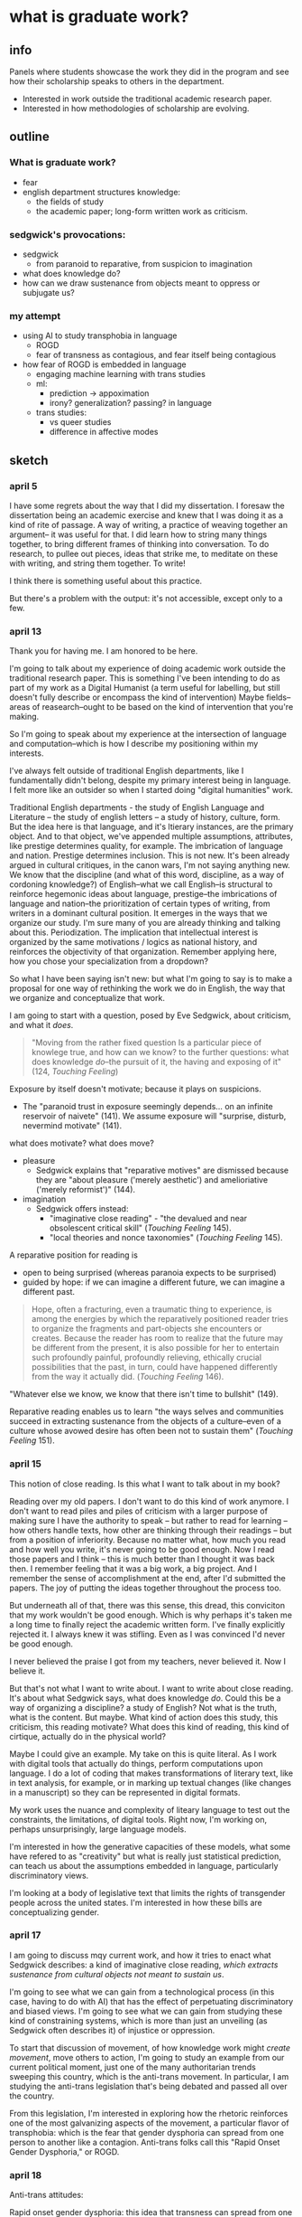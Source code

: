 * what is graduate work?
** info
Panels where students showcase the work they did in the program and
see how their scholarship speaks to others in the department.
- Interested in work outside the traditional academic research paper.
- Interested in how methodologies of scholarship are evolving.

** outline
*** What is graduate work?
- fear
- english department structures knowledge:
  - the fields of study
  - the academic paper; long-form written work as criticism.

*** sedgwick's provocations:
- sedgwick
  - from paranoid to reparative, from suspicion to imagination
- what does knowledge do?
- how can we draw sustenance from objects meant to oppress or
  subjugate us?

*** my attempt
- using AI to study transphobia in language
  - ROGD
  - fear of transness as contagious, and fear itself being
    contagious
- how fear of ROGD is embedded in language
  - engaging machine learning with trans studies
  - ml:
    - prediction -> appoximation
    - irony? generalization? passing? in language
  - trans studies:
    - vs queer studies
    - difference in affective modes


** sketch
*** april 5
I have some regrets about the way that I did my dissertation. I
foresaw the dissertation being an academic exercise and knew that I
was doing it as a kind of rite of passage. A way of writing, a
practice of weaving together an argument-- it was useful for that. I
did learn how to string many things together, to bring different
frames of thinking into conversation. To do research, to pullee out
pieces, ideas that strike me, to meditate on these with writing, and
string them together. To write!

I think there is something useful about this practice.

But there's a problem with the output: it's not accessible, except
only to a few.

*** april 13
Thank you for having me. I am honored to be here.

I'm going to talk about my experience of doing academic work outside
the traditional research paper. This is something I've been intending
to do as part of my work as a Digital Humanist (a term useful for
labelling, but still doesn't fully describe or encompass the kind of
intervention) Maybe fields--areas of reasearch--ought to be based on
the kind of intervention that you're making.

So I'm going to speak about my experience at the intersection of
language and computation--which is how I describe my positioning
within my interests.

I've always felt outside of traditional English departments, like I
fundamentally didn't belong, despite my primary interest being in
language. I felt more like an outsider so when I started doing
"digital humanities" work.

Traditional English departments - the study of English Language and
Literature -- the study of english letters -- a study of history,
culture, form. But the idea here is that language, and it's ltierary
instances, are the primary object. And to that object, we've appended
multiple assumptions, attributes, like prestige determines quality,
for example. The imbrication of language and nation. Prestige
determines inclusion. This is not new. It's been already argued in
cultural critiques, in the canon wars, I'm not saying anything new. We
know that the discipline (and what of this word, discipline, as a way
of cordoning knowledge?) of English--what we call English--is
structural to reinforce hegemonic ideas about language, prestige--the
imbrications of language and nation--the prioritization of certain
types of writing, from writers in a dominant cultural position. It
emerges in the ways that we organize our study. I'm sure many of you
are already thinking and talking about this. Periodization. The
implication that intellectual interest is organized by the same
motivations / logics as national history, and reinforces the
objectivity of that organization. Remember applying here, how you
chose your specialization from a dropdown?

So what I have been saying isn't new: but what I'm going to say is to
make a proposal for one way of rethinking the work we do in English,
the way that we organize and conceptualize that work.

I am going to start with a question, posed by Eve Sedgwick, about
criticism, and what it /does/.

#+begin_quote
"Moving from the rather fixed question Is a particular piece of
knowlege true, and how can we know? to the further questions: what
does knowledge /do/--the pursuit of it, the having and exposing of
it" (124, /Touching Feeling/)
#+end_quote

Exposure by itself doesn't motivate; because it plays on suspicions.
- The "paranoid trust in exposure seemingly depends... on an infinite
  reservoir of naivete" (141). We assume exposure will "surprise,
  disturb, nevermind motivate" (141).

what does motivate? what does move?
- pleasure
  - Sedgwick explains that "reparative motives" are dismissed because
    they are "about pleasure ('merely aesthetic') and amelioriative
    ('merely reformist')" (144).
- imagination
  - Sedgwick offers instead:
    - "imaginative close reading" - "the devalued and near obsolescent
      critical skill" (/Touching Feeling/ 145).
    - "local theories and nonce taxonomies" (/Touching Feeling/ 145).

A reparative position for reading is
- open to being surprised (whereas paranoia expects to be surprised)
- guided by hope: if we can imagine a different future, we can imagine
  a different past.

#+begin_quote
Hope, often a fracturing, even a traumatic thing to experience, is
among the energies by which the reparatively positioned reader tries
to organize the fragments and part-objects she encounters or
creates. Because the reader has room to realize that the future may be
different from the present, it is also possible for her to entertain
such profoundly painful, profoundly relieving, ethically crucial
possibilities that the past, in turn, could have happened differently
from the way it actually did. (/Touching Feeling/ 146). 
#+end_quote

"Whatever else we know, we know that there isn't time to bullshit"
(149). 

Reparative reading enables us to learn "the ways selves and
communities succeed in extracting sustenance from the objects of a
culture--even of a culture whose avowed desire has often been not to
sustain them" (/Touching Feeling/ 151).

*** april 15 
This notion of close reading. Is this what I want to talk about in my
book?

Reading over my old papers. I don't want to do this kind of work
anymore. I don't want to read piles and piles of criticism with a
larger purpose of making sure I have the authority to speak -- but
rather to read for learning -- how others handle texts, how other are
thinking through their readings -- but from a position of
inferiority. Because no matter what, how much you read and how well
you write, it's never going to be good enough. Now I read those papers
and I think -- this is much better than I thought it was back then. I
remember feeling that it was a big work, a big project. And I remember
the sense of accomplishment at the end, after I'd submitted the
papers. The joy of putting the ideas together throughout the process
too.

But underneath all of that, there was this sense, this dread, this
conviciton that my work wouldn't be good enough. Which is why perhaps
it's taken me a long time to finally reject the academic written
form. I've finally explicitly rejected it. I always knew it was
stifling. Even as I was convinced I'd never be good enough.

I never believed the praise I got from my teachers, never believed
it. Now I believe it.

But that's not what I want to write about. I want to write about close
reading. It's about what Sedgwick says, what does knowledge
/do/. Could this be a way of organizing a discipline? a study of
English? Not what is the truth, what is the content. But maybe. What
kind of action does this study, this criticism, this reading motivate?
What does this kind of reading, this kind of cirtique, actually do in
the physical world?

Maybe I could give an example. My take on this is quite literal. As I
work with digital tools that actually do things, perform computations
upon language. I do a lot of coding that makes transformations of
literary text, like in text analysis, for example, or in marking up
textual changes (like changes in a manuscript) so they can be
represented in digital formats.

My work uses the nuance and complexity of liteary language to test
out the constraints, the limitations, of digital tools. Right now, I'm
working on, perhaps unsurprisingly, large language models.

I'm interested in how the generative capacities of these models, what
some have refered to as "creativity" but what is really just
statistical prediction, can teach us about the assumptions embedded in
language, particularly discriminatory views.

I'm looking at a body of legislative text that limits the rights of
transgender people across the united states. I'm interested in how
these bills are conceptualizing gender. 

*** april 17
I am going to discuss mqy current work, and how it tries to enact what
Sedgwick describes: a kind of imaginative close reading, /which
extracts sustenance from cultural objects not meant to sustain us/.

I'm going to see what we can gain from a technological process (in
this case, having to do with AI) that has the effect of perpetuating
discriminatory and biased views. I'm going to see what we can gain
from studying these kind of constraining systems, which is more than
just an unveiling (as Sedgwick often describes it) of injustice or
oppression.

To start that discussion of movement, of how knowledge work might
/create movement/, move others to action, I'm going to study an
example from our current political moment, just one of the many
authoritarian trends sweeping this country, which is the anti-trans
movement. In particular, I am studying the anti-trans legislation
that's being debated and passed all over the country.

From this legislation, I'm interested in exploring how the rhetoric
reinforces one of the most galvanizing aspects of the movement, a
particular flavor of transphobia: which is the fear that gender
dysphoria can spread from one person to another like a
contagion. Anti-trans folks call this "Rapid Onset Gender Dysphoria,"
or ROGD.

*** april 18
Anti-trans attitudes:

Rapid onset gender dysphoria: this idea that transness can spread from
one person to another, like a contagion. Cassius Adair describes this
kind of threat as a fear of seduction.

This threat is a not only a fear, but a motivating fear. A fear of
seduction. A fear of being moved to action, to transition.

I'm interested in using LLMs to study this fear of seduction. 
- LLMs are really good at generalizing, at making predictions.
  - what is machine learning? Logistic regression: They get enough
    examples of x and y, so they can map the relationship between x
    and y. There's a formula that maps it. Eventually, with enough
    examples, they can get any x and be able to map it pretty well to
    a y.
  - in this mapping, words, language, is given a numerical
    representation, what's technically called a word vector. This
    enables the computer to make mathematical calculations with the
    word, to make predictions.

In a model, words are an approximation. Language is an approximation.

I'm wondering how this approximation in language might allow us to
study more muted, subtle aspects of tone and meaning in language,
specifically of irony. Trans Studies has theorized irony as an
affective mode that distinguishes trans from queer: while queer wants
to rebel, push and cross boundaries, trans, in the words of Andrea
Long Chu, "just wants to pass" (check quote).

I'm interested in exploring how the fear/seduction of ROGD is embedded
in irony.

Here are some examples of irony from a book, which has since been
discredited (check status of this!) that helped to popularize the term
ROGD.

/examples of irony from 'irreversable damage'/

Taking this lens to read the results of the gender generator.

*** Trans Studies notes

**** Adair, Cassius, and Aren Aizura. “‘The Transgender Craze Seducing Our [Sons]’; or, All the Trans Guys Are Just Dating Each Other.” TSQ: Transgender Studies Quarterly, vol. 9, no. 1, Feb. 2022, pp. 44–64. Silverchair, https://doi.org/10.1215/23289252-9475509.

Questions the negative assumptions around the idea of transness being
contagious. What's so bad about it spreading?

Desire as a way of "contagious gendering," which "cis people do it all
the time".

"we see this t4t Daddy/boy as a space of play in which trans masculine
people can re-operationalize gendering and sexualization practices"


**** TODO cardenas, micha, on transness being viral (Adair).

**** Aizura, Aren Z., et al. “Thinking with Trans Now.” Social Text, vol. 38, no. 4 (145), Dec. 2020, pp. 125–47. Silverchair, https://doi.org/10.1215/01642472-8680478.

Marquis Bey: “Where queer theory advanced a sense of antinormativity
as the golden child of its theorization, as it were, trans studies
might (and I mean might) be said to advance a nonnormativity, the
distinction of which from anti-normativity is one in which the
anti-indexes a militant rejection or reactive opposition, whereas the
non-references, for me, a subversion, a decline to state that refuses
the very logics that structure the ability to say yes or no. Trans
studies offers me that, the tinkering and refusal that cares less
about opposing the hegemonic on its own terms and much more about
subverting the hegemonic by way of living life on another terrain."

Eliza Steinbock: “trans analytics have (historically, though not
universally) a different set of primary affects than queer
theory. Both typically take pain as a reference point, but then their
affective interest zags. Queer relishes the joy of subversion. Trans
trades in quotidian boredom. Queer has a celebratory tone. Trans
speaks in sober detail. Perhaps the style of trans studies has been
for the most part realist, but this should not be mistaken for base
materialism. Even speculative thinking requires enough detail to
launch into new realms.”

**** Chu, Andrea Long. “The Right to Change Sex.” Intelligencer, 11 Mar. 2024, https://nymag.com/intelligencer/article/trans-rights-biological-sex-gender-judith-butler.html.

“we have largely failed to form a coherent moral account of *why*
someone’s gender identity should justify the actual biological
interventions that make up gender-affirming care. If gender really
*is* an all-encompassing structure of social norms that produces the
illusion of sex, critics ask, why would the affirmation of someone’s
gender identity entail a change to their biology?”

“This is why the anti-trans movement is so desperate: It is afraid of
what sex might *become.”*

“I am not terribly bothered by saying that the division of sex
determines gender norms, so long as we remember that it never remotely
*finishes* determining them.”

“I am speaking here of a universal birthright: the freedom of
sex. This freedom consists of two principal rights: the right to
change one’s biological sex without appealing to gender and the right
to assume a gender that is not determined by one’s sexual biology.”

“By asserting the freedom of sex, we may stop relying on the
increasingly metaphysical concept of gender identity to justify
sex-changing care, as if such care were only permissible when one’s
biological sex does not match the serial number engraved on one’s
soul… In general, we must rid ourselves of the idea that any necessary
relationship exists between sex and gender; this prepares us to claim
that the freedom to bring sex and gender into whatever relation one
chooses is a basic human right.”

“They do not owe us an explanation. They are busy taking charge of
their own creation. They may not change the world, but they will
certainly change *themselves.”*


** draft
**** Thank you for having me here today
Thank you for having me here today. I am honored to have been asked to
come and share my take on "graduate work". So I'm going to talk a
little bit about how I approach this question, "What is graduate
work?", which I think is a crucial one, especially for folks in
English, especially at this moment in time, when so many people seem
to be perhaps beyond the reach of (or even desire for) critical
thinking, in the struggle against fascism masquerading as tolerance or
common sense. (something which I'll elaborate on later).

The decisions that I made as a student about what kind of work I would
do stemmed from a strange, kind of contradictory feeling--that I
didn't really belong in an English department, but also that the
English deparment is the only place where I can do my kind of work.

My work in the dissertation has not been what you'd consider
traditional. While it consists of mainly a written component, which is
three chapters totaling about 150 pages, it also contains digital
components. That's because my topic, really, was not literature, it
was software, digital tools. My main research question was how digital
tools, specifically those that work with language, engage with the
semantic and expressive qualities of language. I was interested in how
digital tools collapse or reduce some of the complexities,
ambiguities, and nuances of language. I used literature, and
particularly queer literature, as a kind of test case that enabled me
to experiment with various tools, like text analysis for example,
manipulated and transformed language. In addition to writing, then, I
ended up creating software applications that I coded myself, using
programming skills that I taught myself deliberately as part of my
graduate training. For my chapter on text analysis, for example, I
created a simple application (which builds on existing applications)
that allows users to analyze gender terms in novels like Virginia
Woolf's /Orlando/.

[screenshot of text analysis app? or no?]

Coming back to this contradictory feeling: this feeling that my work
doesn't belong in an English deparment, but that there's no other
place for it: I'm going to elaborate on this feeling. And I'm going to
explain how I used this feeling to create a kind of strategy for
carving out my own path. Especially what I rejected, or let go, from
English, and what I took with me as sustenance.

**** thinking productively through fear
I'll start with what I rejected from English, which ironically starts
with my own feeling of rejection that I experienced, very early on in
my studies. This feeling of rejection manifested as a feeling of fear,
which also goes by impostor syndrome, a concept you're all probably
very familiar with.

Thoughout graduate school, I have experienced an almost debilitating
fear of public speaking. It came anytime that I was talking to a
group, even in a group as small and intimate as a seminar. It was
excessive, and wouldn't go away. There were years where I couldn't
even look at the podium in the English department lounge without
feeling panicky.

I think fear, and negative feelings in general, can be re-deployed as
tools for subverting repressive structures (which is a theme I will
pick back up in this talk). But for now, I will say that this fear was
useful because every time I tried to unpack it, to understand it, I
came to the same reasoning: that my work, my process, doesn't look
like the others; and that means that there's something wrong with me.

Where did this idea, that I'm not good enough, come from? There are a
lot of causes for this fear, that have to do with my own history with
schooling, my identity, and many other factors. But one major cause is
context, that is, the English department as a context for where I was
doing the work that I was so afraid of sharing. 

**** english departments - how are english departments prohibitive?
English deparments do a good job instilling certain assumptions about
how academic study should be organized and carried out, in ways that
perpetuate systems of knowledge and prestige. These systems of
knowledge and prestige, as many have argued before, create boundaries
around the discipline that discourage change, or those who might want
to change it. These are systems that facilitate impostor syndrome.

I'll give a really small example that illustrates this issue, an
example that points to a much larger problem with the way that English
organizes itself. 

I remember, and maybe you do too, applying to this program and being
confronted with the dropdown menu where you have to select your
particular field within English. I struggled with this menu, because I
couldn't fit my interests within a specific field and especially not
within a particular period. All I knew is that I wanted to read queer
literature and do something with digital tools. So I selected
"Modernism" as my primary field (because in my logic, Modernist
writing has the most "queer" writing) and "Digital Humanities" (which
is a label I accept more for reasons of visibility than because it
actually describes my work) as my secondary field.

At the time, I wasn't really thinking about how this small component
of the application indicated assumptions about that kind of knowledge
that work in English ought to produce. For example, the periodization
that implies that the study of language forms has some inherent
relationship to nation and culture, and a relationship that is in some
sense uncontested, that is tied to a history and culture of a nation
that, by these chronological partitions, is always progressive. (am I
saying this clearly?). In other words, that historical time becomes an
independant variable--something that is objective, so to speak--for
the study of language. I'm not the first to say that this organization
reproduces assumptions about prestige, that prestige determines
quality, for example, and inclusion in the canon, of writers from a
dominant cultural position.

When people ask me what kind of academic work I do, I say Digital
Studies. And when they say, what the hell is that? I say: I take a
critical approach toward digital tools for studying language.

So this is what I've rejected from English. Now I'm going to talk
about what I took with me, which is methodology. I'm going to give an
example with the work of Eve Kosofky Sedgwick, a famous Queer Studies
scholar who actually taught in this department until she passed
in 2009. I am going to turn to Segwick's work as way of embolden
scholars to join and contribute their knowledge and life experience to
their work. Then, I'm going to give an example of how I have tried to
do this in my own work, in the past and in the future. I hope that the
example of my own journey into scholarship will prompt others to think
about ways for integrating or aligning their work, especially if that
work is not "traditional" English scholarship, in to open up what we
call English Studies.

**** what does knowing do?
So I am going to begin with a question, posed over twenty years ago by
Eve Sedgwick, about criticism, and what it /does/.

For those of you who don't know, Eve Sedgwick is considered one of the
founders of Queer Studies, whose early work (the work that brought her
into prominence in Queer Studies) focuses on unearthing the homosocial
within what are apparently heterosexual couplings in Victorian
novels. This early work offers examples of reading traces of
homosexuality embedded in heterosexual paradigms and dynamics, of
reading "the closet," so speak, in dominant culture. But later in her
academic career, Sedgwick's methodology changes. She turns away from
what she calls "paranoid" modes of reading, where a critic is
searching for what is supposedly "hidden" within a text, and toward
"reparative" ones. In her famous essay on this topic, titled,
"Paranoid Reading and Reparative Reading, or, You’re So Paranoid, You
Probably Think This Essay Is About You," (2002, /Touching Feeling/),
Sedgwick says that the differences between these two kinds of reading
have to do with how we approach knowledge, and the role of knowledge
in criticism. She explains:
#+begin_quote
"Moving from the rather fixed question Is a particular piece of
knowlege true, and how can we know? to the further questions: what
does knowledge /do/--the pursuit of it, the having and exposing of
it" (124, /Touching Feeling/)
#+end_quote
Here, Sedgwick unravels the assumptions behind truth: that truth, on
its own, can motivate people to some kind of action. That if we learn
that something is true, for example, that we will be moved to do
something about it. Merely knowing that something is true, revealing
the presence of systematic oppression, injustice, discrimination, for
example, is not enough to “enjoin that person to any specific train of
epistemological or narrative consequences” (123).

Exposure by itself does not motivate, because paranoia can never be
surprised, it can only be satisfied, at least termporarily. Paranoia
is by nature suspicious: it suspects that there must be something
hiding under the surface. So when it finally "discovers" the secret,
that "discovery" only affirms what it has known all along. That is the
nature of paranoia, and it explains why paranoid reading practices,
what Paul Ricoeur famously calls "hermeneutics of suspicion," do not
typically motivate action.

Paranoid reading practices abound in criticism, especially, as
Sedgwick points out, in her criticism. For example, in one of her
earlier books, /The Epistemology of the Closet/ (1990), she uses these
methods to expose what she calls the unstable binaries of definitional
categories like heterosexual and homosexual. Through readings of
fiction, she exposes the dependence of a privileged heterosexual
position upon the existence of a subordinated homosexual one. It is
only through the creation of the category “homosexual” that the
“heterosexual” appeared. Yet the heterosexual category depends on the
oppression of the homosexual.

In a story by Henry James, "The Beast in the Closet," for example,
Sedgwick argues that homosexuality is defined by a lack of
heterosexual desire. In this story, the main character, John, divulges
to a friend, Mary, that he has a secret, which he calls the "beast in
the jungle": he feels that one day something terrible will happen to
him. He lives many years of his life with this sense of foreboding
dominating his decisions. At the end of the story, after Mary dies,
John visits her grave and realizes that the terrible thing that
happened to him is that, in his obsession with his fate, he missed out
on the experience of loving her.

Speaking of the beast, he says: "It had sprung as he didn't guess; it
had sprung as she hopelessly turned from him... He had justified his
fear and achieved his fate; he had failed, with the last exactitude,
of all he was to fail of... This horror of waking—-this was
knowledge".

Sedgwick's reading argues that John's secret, the beast in the jungle,
is defined by a lack: John desire is constituted not by what he
wanted, but by an absence of an assumed desire for Mary--a
heterosexual desire. This secret, according to Sedgwick, functions as
a closet that hides away a homosexual secret. (And with this summary
of Sedgwick's close-reading I am unforgivably condensing and
simplifying many pages of her diving, thrilling analysis into the
content of unspeakable desires with regard to homosexuality).

In this example and others in Sedgwick's work, she exposes the
inherent instability of binaries — Where one term is not symmetrical
or simply subordinated to another, but rather, depends the other for
its meaning through "simultaneous subsumption and exclusion"
(10). Sedgwick explains that such binaries are “sites that are
peculiarly densely charged with lasting potentials for powerful
manipulation” (10).

But, in her more recent work, Sedgwick explores other critical reading
methods that go beyond what she calls "the logic of repression" (which
she traces to Foucault) that guides much of suspicious reading. She
proposes a mode of "reparative reading," which focuses on connection
rather than exposure. Reparative reading "surrender[s] the knowing,
anxious paranoid determination that no horror, however apparently
unthinkable, shall ever come to the reader as new" (146). Rather, a
reader allows herself to be taken by suprise. It's a kind of
willingness to open up the ways that we read, what Sedgwick calls
"imaginative close reading" - a "devalued and near obsolescent
critical skill" (145).

She turns back to Henry James, but rather than read for what is
secret, unspeakable, or foreclosed in his writing, she elaborates on
the affect of /shame/ as a mobilizing and creative power.

What if, she asks, we take something that is typically taken as a
negative, structuring force in queer identity, like the feeling of
shame, and examine how it unlocks creativity and productivity? To pull
other affects and images into relation? She demonstrates by reading
metaphors that are made possible through shame. For example, she
connects moments of "blushing" and "flushing" to a fantasy of the skin
being entered or touched by a hand.

#+begin_quote
"Shame interests me politically, then, because it generates and
legitimates the place of identity--the question of identity--at the
origin of the impulse to the performative, but does so without giving
that identity space the standing of an essence. It constitutes it as
to-be-constituted, which is also to say, as already there for the
(necessary, productive) misconstrual and
misrecognition. Shame--living, as it does, on and in the muscles and
capillaries of the face--seems to be uniquely contagious from one
person to another. And the contagiousness of shame is only facilitated
by its anamorohic, protean susceptibility to new expressive grammars"
(63 /Touching Feeling/).
#+end_quote

For some queer people, shame is not good or bad, "it is simply the
first, and remains a permanent, structuring fact of identity: one
that, as James's example suggests, has its own, powerfully productive
and powerfully social metamorphic possibilities" (64, /Touching
Feeling/).

I'm interested in this move that Sedgwick is making, of taking what is
typically seen as a negative, oppressive concept, like shame, and
reading how it opens up other modes of connection.

I find this exciting because it is a kind of reading that allows us to
take what has been a tool of oppression and turn it into a source for
sustenance, in Sedgwick's words. She explains that reparative reading
offers "the ways selves and communities succeed in extracting
sustenance from the objects of a culture--even of a culture whose
avowed desire has often been not to sustain them" (/Touching Feeling/
151).

So coming back to this initial question--what does knowledge /do/,
what kind of action does it inspire. It seems that we might approach
our knoweldge work, the work that we do as scholars and teachers of
English, as a way of transforming what has historically been used for
oppressive, repressive purposes toward relation, connection. 

**** my work
I'm going to now turn to some of my work, to exhibit how I am
grappling with an affect that, like shame, is negative and
contagious. That affect is fear.

For this work, I've been interested in a particular kind of fear, of
transphobia, and how it emerges in our current political
moment. Specifically, I'm interested in how transphobia is being used
as a galvanizing tool for the anti-trans movement that is sweeping
this country.

For example, I'm interested in the clinical phenomenon of "Rapid Onset
Gender Dysphoria" (ROGD), which stipulates that trans-ness can be
contagious among adolescents. The phenomenon was coined by Dr. Lisa
Littman in her study of parents of transgender youth, published
in 2018. In her study, Littman interviews over 250 parents of
transgender children and concludes that what she calls "peer
contagion" of gender dysphoria may be a contributing factor for
adolescents who decide to transition. Almost immediately following its
publication, Littman's study was criticized, including by the
publisher, and its methodology and findings has been disavowed by
every major medical association.

Although ROGD is not recognized as a valid diagnosis, it has been used
and is still used as fodder for anti-trans propaganda and
discrimination. It has made its way into the public lexicon, appearing
in books, shows, and most importantly for my project, legislative
bills that are being written, debated, and passed across the US. This
anti-trans legislation, which I'll elaborate on in a moment, limits
trans peoples' access to basic healthcare, public facilities, legal
recognition, and more.

[anti-trans map]

Here, you can see a map of where these bills are most concentrated
across the country.

I think it's important that we understand, today, the threat of gender
transgression. I'm interested in examining the language outlawing
gender transgression, and this particular transgression, of
transitioning from one gender to another, or of opting out of binary
systems of gender. Why is this particular kind of transgression so
controversial, so contentious, among a large part of our population?
Why is the fear of this transgression itself so /contagious/?

So I'm interested in two kinds of contagion: in the fear of transness
being contagious, and in how this fear /itself/ is contagious.

To study these phenomena of fear and its contagiousness, I turn to AI
tools. Here I apply the same analytical spirit from my dissertation,
where I used close-reading strategies to analyze aspects of digital
tools, like programming logics and data formats. In that project, I
took a deep dive into the mechanisms of various digital tools, to
understand how a tool, like text analysis for example, collapses or
reduces the complexity, nuances, and ambiguity of language into
computable formats. Every digital process that works on real world
information, like language, has to make some kind of transformation to
that information. In the example of text analysis, words in a text
have to be regularized and standardized before you can process them
with text analysis software. Because computational text analysis is,
at its most fundamental level, based on counting words, you need to
remove anything that can skew the counts, like semantically minor but
frequent terms such as prepositions and articles, as well as
idiosyncracies like capital letters and word inflections.

This project traces the underlying transformations that occur in a
popular AI tool known as a "large language model" or LLM, which powers
chatbots like ChatGPT. My focus on this project, for the past several
months, is understanding how these models are created, how they are
"trained," so to speak, so I can trace how they /perpetuate/ biases
from their training data.

I'm going to give a quick overview of how this training process works,
so we are all on the same page. Put succinctly, these tools examine
data from the internet in order to glean patterns from which it can
generate new content.

The training process begins with a the model "reading" massive amounts
of text from the internet. From examining this training data, word by
word, it starts to compile numerical probabilities for which words
tend to surround other words. It represents these probabilities with a
number, with actually a very large list of numbers. You can think of
these numbers, or scores, functioning like definitions, which
represent the word's /meaning/ for the computer. To us, these scores
look just like a long list of numbers, but to a computer, the scores
represent a given word's /relationship to every other word in the
entire dataset of words/. That's why, by the way, these models are so
large, and why they take so long to train. It's because every single
word is represented by a massive list of probabilities, probabilities
for how that word relates to every other word in the language.

A language model will then /generate/ content by doing math with the
scores attached to each word in its database. It basically uses the
scores to compute which words are most likely to follow a given
prompt, taking context into account. The output, therefore, is a
/prediction/. And the math that they use to make predictions is
actually math that many of us have heard of before in math class:
things like matrix multiplication and cosine similarity.

Given how much the training data, and the specific configurations of
words in the training data, affect the final model's output, I am very
interested in using AI tools to study anti-trans bias, and
particularly, the fear of contagion, of ROGD. 

Right now, I am currently the middle of a data gathering, data
cleaning, and model training process, to study how models perpetuate
this fear from their training data onto their outputs. I am working
with definitions of gender and related terms from “anti-trans”
legislation, totaling several hundreds of bills from across the US.

[SLIDES OF DEFS FROM BILLS]

Here’s some examples of the language that I extracted so far from the
legislation. I am focused on definitions of gender identity and
related terms, like “biological sex” and “gender transition
procedure,” which are underlined here.

[SOME WORDS IN BLUE]

Here, the text in blue indicates words and phrases that seem to
suggest underlying assumptions about binary gender and gender
transgression. I am fascinated with how these assumptions are being
constructed in subtle ways, in seemingly harmless formulations. For
example, I am interested in the word “regardless,” which appears in
many of definitions, and is used to contrast an essentialized notion
of binary gender against gender as expression. What does it mean to
partition some aspect, like biology, when considering another, like
gender presentation or identity?

As I continue to build and clean my dataset (which is a long,
technical process that involves web scraping to get the bills, then
processing the bills to get the definitions, then making sure the
output is formatted correctly), I've been dabbling with using them to
train AI models.

Leaving aside all the hype about AI, and whether or not it is
“intelligent,” or moving toward what the industry calls “general
intelligence,” AI tools like large language models are really good at
one thing: generating content that is /plausible/. This is a
fascinating phenomenon, because it makes them very good at guessing or
improvising, but not at all good at being creative, at innovating. It
cannot explain, for example, why a particular metaphor is
powerful. Trust me, I’ve tried to ask it.

A language model can only generate what it has already seen
before. Even a phenomenon like “hallucination,” that a language model
spews text that has no bearing in reality, is based on the tendency of
models to reproduce what they've already seen. They hallucinate not
because they are creative or random, but because they are designed
from statistical processes to generate what is most plausible. And
what is most plausible is based on what it has read before, with no
basis in objective reality.

This tendency toward plausibility creates an interesting perspective
for me to think through the language outputs of the model. Here I draw
form what Trans Studies scholars have theorizied about trans affective
modes and how they are distinguished from so-called "queer"
affects. In a roundtable called "Thinking with Trans Now" published in
/Social Text/, trans studies scholar Eliza Steinbock contrasts trans
and queer affects:
#+begin_quote
“trans analytics have (historically, though not
universally) a different set of primary affects than queer
theory. Both typically take pain as a reference point, but then their
affective interest zags. Queer relishes the joy of subversion. Trans
trades in quotidian boredom. Queer has a celebratory tone. Trans
speaks in sober detail. Perhaps the style of trans studies has been
for the most part realist, but this should not be mistaken for base
materialism. Even speculative thinking requires enough detail to
launch into new realms.”
#+end_quote
Other trans scholars like Marquis Bey and Andrea Long Chu have made
similar points; with Bey making the point that queer's intervention
can be described as "anti" or militant, while trans is "non" or based
in refusal ("Thinking with Trans Now"); and Chu has remarked that
trans studies, rather than resisting norms, "requires that we
understand--as we never have before--what it means to be attached to a
norm, by desire, by habit, by survival" ("After Trans Studies" 108).

Taking this perspective about distinctly trans affective modes: What
if we read the outputs of AI-generated text as a kind of
approximation, a normalization, of the training data that was fed into
it? What could we read from the outputs that might indicate traces of
transphobia, of perspectives influenced by Rapid Onset Gender
Dysphoria, for example? What might these outputs suggest about the
allure, the threat, the “seduction,” as Trans Studies scholar Cassius
Adair puts it, of gender transgression?

While this might sound very impressive, I'll admit that, so far, my
results are not very encouraging. Here's some excerpts of my language
generated by my model, which I trained by feeding it examples of
anti-trans legislation. I need to continue to add more training data
and to tweak my parameters as I continue to iterate and train new
models. (It's a learning process)

#+begin_quote
Being transgender means **an individual who is recognized as a
transgender on the date of the transgender event and may involve
social legal or physical changes.(20 transgender.--the term
transgender means an individual who is recognized as a transgender on
the date of the transgender event and may involve social legal or
physical changes.(11 transgender.--the term transgender means an
individual who is recognized as**... 
#+end_quote

#+begin_quote
Gender affirmation is **a testosterone or other androgens given to
biological females at doses which are profoundly larger or more potent
than would normally occur naturally in healthy biological females and
estrogen given to biological males at doses which are profoundly
larger or more potent than would normally occur naturally in healthy
biological males and estrogen given to biological males at doses which
are profoundly larger or more potent than would normally occur
naturally in health**...
#+end_quote

As you can see from the results, the models are showcasing the
tendency toward plausibility, here in the tendency to repeat
itself, which is a fascinating concept in machine learning text
generation. If you want to play around with this model yourself, it's
currently published on HuggingFace (a platform for sharing AI models)
under my username, /gofilipa/.

I will close now by coming back to this idea of fear, and particularly
the fear of contagion, which drives some strains of
transphobia. Cassius Adair offers a useful perspective for thinking
through the threat of contagion when it comes to ROGD. Thinking
through trans erotics, in particular t4t or "trans for trans"
erotics. He asks, "Why shouldn't transness be transmissible or
contagious? Why can't the erotic be a site of producing trans identity
or practices?" He points out that, after all, cis people do it all the
time: they use sexuality and sexual encounters as sites of identity
formation. He continues, saying that
#+begin_quote
as opposed to the phobic concept of ROGD[...] in which actual children
and their potential current crushes or projected future sexual desires
operate as a site for adult anxiety about proper gendered development
and sexual object choice, we see this t4t [...] as a space of play in
which trans [...] people can re-operationalize gendering and
sexualization practices"
#+end_quote
Here, I see Adair doing for contagion what Sedgwick does for shame:
turning something that is traditionally seen as a negative into
something that is generative, productive.

It is the same kind of thing I hope to accomplish with this project,
and something that I think is possible by using the tools that we gain
in English departments--that is--by close reading, or what Sedgwick
calls, "imaginative close reading."

Thank you.












